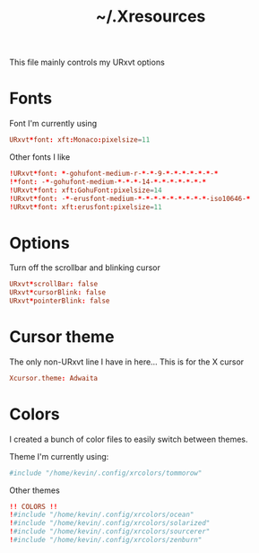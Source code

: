 #+TITLE: ~/.Xresources

This file mainly controls my URxvt options

* Fonts
Font I'm currently using
#+BEGIN_SRC conf :tangle ~/dotfiles/x/.Xresources
  URxvt*font: xft:Monaco:pixelsize=11
#+END_SRC

Other fonts I like
#+BEGIN_SRC conf :tangle ~/dotfiles/x/.Xresources
  !URxvt*font: *-gohufont-medium-r-*-*-9-*-*-*-*-*-*-*
  !*font: -*-gohufont-medium-*-*-*-14-*-*-*-*-*-*-*
  !URxvt*font: xft:GohuFont:pixelsize=14
  !URxvt*font: -*-erusfont-medium-*-*-*-*-*-*-*-*-*-iso10646-*
  !URxvt*font: xft:erusfont:pixelsize=11
#+END_SRC

* Options
Turn off the scrollbar and blinking cursor
#+BEGIN_SRC conf :tangle ~/dotfiles/x/.Xresources
  URxvt*scrollBar: false
  URxvt*cursorBlink: false
  URxvt*pointerBlink: false
#+END_SRC

* Cursor theme
The only non-URxvt line I have in here...
This is for the X cursor
#+BEGIN_SRC conf :tangle ~/dotfiles/x/.Xresources
  Xcursor.theme: Adwaita
#+END_SRC

* Colors
I created a bunch of color files to easily switch between themes.

Theme I'm currently using:
#+BEGIN_SRC conf :tangle ~/dotfiles/x/.Xresources
  #include "/home/kevin/.config/xrcolors/tommorow"
#+END_SRC

Other themes
#+BEGIN_SRC conf :tangle ~/dotfiles/x/.Xresources
  !! COLORS !! 
  !#include "/home/kevin/.config/xrcolors/ocean"
  !#include "/home/kevin/.config/xrcolors/solarized"
  !#include "/home/kevin/.config/xrcolors/sourcerer"
  !#include "/home/kevin/.config/xrcolors/zenburn"
#+END_SRC
